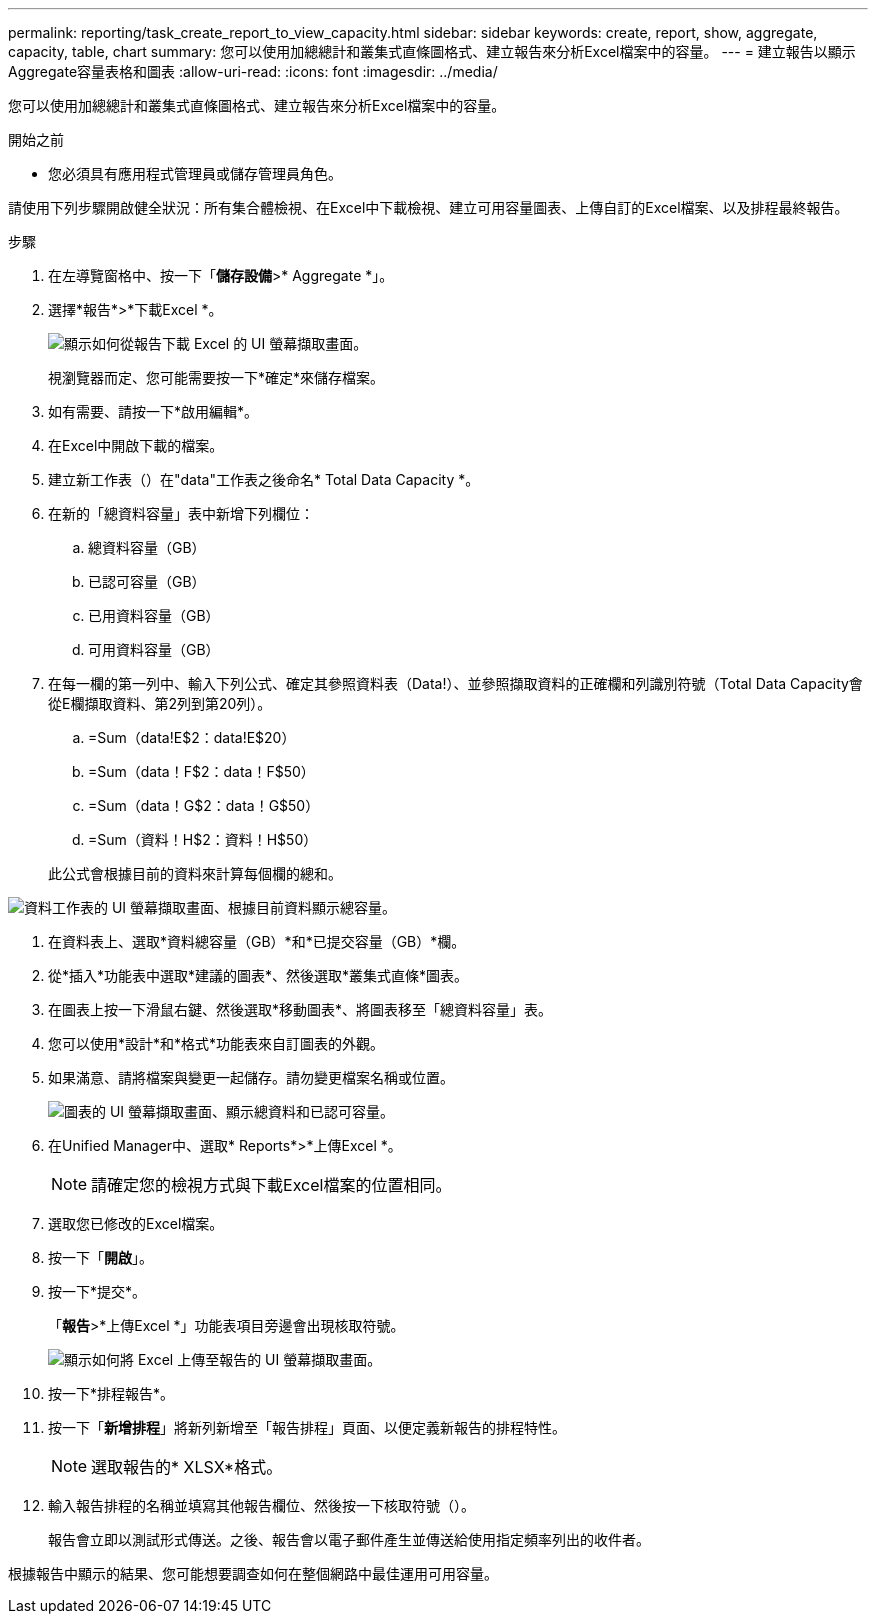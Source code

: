 ---
permalink: reporting/task_create_report_to_view_capacity.html 
sidebar: sidebar 
keywords: create, report, show, aggregate, capacity, table, chart 
summary: 您可以使用加總總計和叢集式直條圖格式、建立報告來分析Excel檔案中的容量。 
---
= 建立報告以顯示Aggregate容量表格和圖表
:allow-uri-read: 
:icons: font
:imagesdir: ../media/


[role="lead"]
您可以使用加總總計和叢集式直條圖格式、建立報告來分析Excel檔案中的容量。

.開始之前
* 您必須具有應用程式管理員或儲存管理員角色。


請使用下列步驟開啟健全狀況：所有集合體檢視、在Excel中下載檢視、建立可用容量圖表、上傳自訂的Excel檔案、以及排程最終報告。

.步驟
. 在左導覽窗格中、按一下「*儲存設備*>* Aggregate *」。
. 選擇*報告*>*下載Excel *。
+
image::../media/download_excel_menu.png[顯示如何從報告下載 Excel 的 UI 螢幕擷取畫面。]

+
視瀏覽器而定、您可能需要按一下*確定*來儲存檔案。

. 如有需要、請按一下*啟用編輯*。
. 在Excel中開啟下載的檔案。
. 建立新工作表（image:../media/excel_new_sheet_icon.png[""]）在"data"工作表之後命名* Total Data Capacity *。
. 在新的「總資料容量」表中新增下列欄位：
+
.. 總資料容量（GB）
.. 已認可容量（GB）
.. 已用資料容量（GB）
.. 可用資料容量（GB）


. 在每一欄的第一列中、輸入下列公式、確定其參照資料表（Data!）、並參照擷取資料的正確欄和列識別符號（Total Data Capacity會從E欄擷取資料、第2列到第20列）。
+
.. =Sum（data!E$2：data!E$20）
.. =Sum（data！F$2：data！F$50）
.. =Sum（data！G$2：data！G$50）
.. =Sum（資料！H$2：資料！H$50）


+
此公式會根據目前的資料來計算每個欄的總和。



image::../media/capacitysums.png[資料工作表的 UI 螢幕擷取畫面、根據目前資料顯示總容量。]

. 在資料表上、選取*資料總容量（GB）*和*已提交容量（GB）*欄。
. 從*插入*功能表中選取*建議的圖表*、然後選取*叢集式直條*圖表。
. 在圖表上按一下滑鼠右鍵、然後選取*移動圖表*、將圖表移至「總資料容量」表。
. 您可以使用*設計*和*格式*功能表來自訂圖表的外觀。
. 如果滿意、請將檔案與變更一起儲存。請勿變更檔案名稱或位置。
+
image::../media/cluster_column_chart_2.png[圖表的 UI 螢幕擷取畫面、顯示總資料和已認可容量。]

. 在Unified Manager中、選取* Reports*>*上傳Excel *。
+
[NOTE]
====
請確定您的檢視方式與下載Excel檔案的位置相同。

====
. 選取您已修改的Excel檔案。
. 按一下「*開啟*」。
. 按一下*提交*。
+
「*報告*>*上傳Excel *」功能表項目旁邊會出現核取符號。

+
image::../media/upload_excel.png[顯示如何將 Excel 上傳至報告的 UI 螢幕擷取畫面。]

. 按一下*排程報告*。
. 按一下「*新增排程*」將新列新增至「報告排程」頁面、以便定義新報告的排程特性。
+
[NOTE]
====
選取報告的* XLSX*格式。

====
. 輸入報告排程的名稱並填寫其他報告欄位、然後按一下核取符號（image:../media/blue_check.gif[""]）。
+
報告會立即以測試形式傳送。之後、報告會以電子郵件產生並傳送給使用指定頻率列出的收件者。



根據報告中顯示的結果、您可能想要調查如何在整個網路中最佳運用可用容量。
